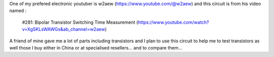 
One of my prefered electronic youtuber is w2aew (https://www.youtube.com/@w2aew) and this
circuit is from his video named :
 #281: Bipolar Transistor Switching Time Measurement
 (https://www.youtube.com/watch?v=XgSKLsWAWGs&ab_channel=w2aew)

A friend of mine gave me a lot of parts including transistors and I plan to use this
circuit to help me to test transistors as well those I buy either in China or at
specialised resellers... and to compare them...


